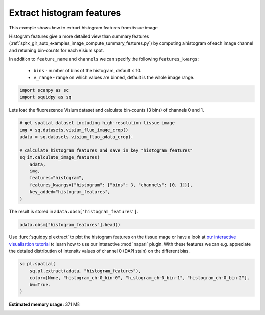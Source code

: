 
.. DO NOT EDIT.
.. THIS FILE WAS AUTOMATICALLY GENERATED BY SPHINX-GALLERY.
.. TO MAKE CHANGES, EDIT THE SOURCE PYTHON FILE:
.. "auto_examples/image/compute_histogram_features.py"
.. LINE NUMBERS ARE GIVEN BELOW.

.. only:: html

  .. container:: binder-badge

    .. image:: images/binder_badge_logo.svg
      :target: https://mybinder.org/v2/gh/theislab/squidpy_notebooks/master?filepath=docs/source/auto_examples/image/compute_histogram_features.ipynb
      :alt: Launch binder
      :width: 150 px

.. rst-class:: sphx-glr-example-title

.. _sphx_glr_auto_examples_image_compute_histogram_features.py:

Extract histogram features
--------------------------

This example shows how to extract histogram features from tissue image.

Histogram features give a more detailed view than summary features
(:ref:`sphx_glr_auto_examples_image_compute_summary_features.py`)
by computing a histogram of each image channel and returning bin-counts for each Visium spot.

In addition to ``feature_name`` and ``channels`` we can specify the following ``features_kwargs``:

    - ``bins`` - number of bins of the histogram, default is 10.
    - ``v_range`` - range on which values are binned, default is the whole image range.

.. seealso::

    See :ref:`sphx_glr_auto_examples_image_compute_features.py` for general usage of
    :func:`squidpy.im.calculate_image_features`.

.. GENERATED FROM PYTHON SOURCE LINES 22-26

.. code-block:: default


    import scanpy as sc
    import squidpy as sq








.. GENERATED FROM PYTHON SOURCE LINES 27-28

Lets load the fluorescence Visium dataset and calculate bin-counts (3 bins) of channels 0 and 1.

.. GENERATED FROM PYTHON SOURCE LINES 28-42

.. code-block:: default


    # get spatial dataset including high-resolution tissue image
    img = sq.datasets.visium_fluo_image_crop()
    adata = sq.datasets.visium_fluo_adata_crop()

    # calculate histogram features and save in key "histogram_features"
    sq.im.calculate_image_features(
        adata,
        img,
        features="histogram",
        features_kwargs={"histogram": {"bins": 3, "channels": [0, 1]}},
        key_added="histogram_features",
    )





.. rst-class:: sphx-glr-script-out

 Out:

 .. code-block:: none

      0%|          | 0/704 [00:00<?, ?/s]      0%|          | 1/704 [00:00<02:17,  5.12/s]      0%|          | 2/704 [00:00<01:49,  6.41/s]      0%|          | 3/704 [00:00<01:40,  6.98/s]      1%|          | 4/704 [00:00<01:35,  7.32/s]      1%|          | 5/704 [00:00<01:33,  7.49/s]      1%|          | 6/704 [00:00<01:31,  7.60/s]      1%|          | 7/704 [00:00<01:30,  7.67/s]      1%|1         | 8/704 [00:01<01:29,  7.78/s]      1%|1         | 9/704 [00:01<01:29,  7.74/s]      1%|1         | 10/704 [00:01<01:29,  7.79/s]      2%|1         | 11/704 [00:01<01:28,  7.82/s]      2%|1         | 12/704 [00:01<01:27,  7.91/s]      2%|1         | 13/704 [00:01<01:27,  7.86/s]      2%|1         | 14/704 [00:01<01:27,  7.85/s]      2%|2         | 15/704 [00:01<01:27,  7.87/s]      2%|2         | 16/704 [00:02<01:27,  7.86/s]      2%|2         | 17/704 [00:02<01:26,  7.92/s]      3%|2         | 18/704 [00:02<01:27,  7.84/s]      3%|2         | 19/704 [00:02<01:26,  7.89/s]      3%|2         | 20/704 [00:02<01:27,  7.83/s]      3%|2         | 21/704 [00:02<01:26,  7.85/s]      3%|3         | 22/704 [00:02<01:26,  7.92/s]      3%|3         | 23/704 [00:02<01:26,  7.85/s]      3%|3         | 24/704 [00:03<01:26,  7.88/s]      4%|3         | 25/704 [00:03<01:26,  7.88/s]      4%|3         | 26/704 [00:03<01:26,  7.87/s]      4%|3         | 27/704 [00:03<01:26,  7.86/s]      4%|3         | 28/704 [00:03<01:26,  7.86/s]      4%|4         | 29/704 [00:03<01:25,  7.92/s]      4%|4         | 30/704 [00:03<01:25,  7.84/s]      4%|4         | 31/704 [00:04<01:25,  7.84/s]      5%|4         | 32/704 [00:04<01:25,  7.85/s]      5%|4         | 33/704 [00:04<01:25,  7.86/s]      5%|4         | 34/704 [00:04<01:24,  7.89/s]      5%|4         | 35/704 [00:04<01:25,  7.86/s]      5%|5         | 36/704 [00:04<01:24,  7.86/s]      5%|5         | 37/704 [00:04<01:24,  7.87/s]      5%|5         | 38/704 [00:04<01:23,  7.95/s]      6%|5         | 39/704 [00:05<01:24,  7.87/s]      6%|5         | 40/704 [00:05<01:23,  7.93/s]      6%|5         | 41/704 [00:05<01:24,  7.84/s]      6%|5         | 42/704 [00:05<01:23,  7.91/s]      6%|6         | 43/704 [00:05<01:23,  7.88/s]      6%|6         | 44/704 [00:05<01:24,  7.81/s]      6%|6         | 45/704 [00:05<01:24,  7.83/s]      7%|6         | 46/704 [00:05<01:23,  7.84/s]      7%|6         | 47/704 [00:06<01:23,  7.89/s]      7%|6         | 48/704 [00:06<01:23,  7.90/s]      7%|6         | 49/704 [00:06<01:23,  7.83/s]      7%|7         | 50/704 [00:06<01:23,  7.83/s]      7%|7         | 51/704 [00:06<01:22,  7.90/s]      7%|7         | 52/704 [00:06<01:23,  7.83/s]      8%|7         | 53/704 [00:06<01:23,  7.84/s]      8%|7         | 54/704 [00:06<01:22,  7.85/s]      8%|7         | 55/704 [00:07<01:22,  7.85/s]      8%|7         | 56/704 [00:07<01:22,  7.90/s]      8%|8         | 57/704 [00:07<01:22,  7.87/s]      8%|8         | 58/704 [00:07<01:21,  7.89/s]      8%|8         | 59/704 [00:07<01:21,  7.93/s]      9%|8         | 60/704 [00:07<01:21,  7.87/s]      9%|8         | 61/704 [00:07<01:21,  7.91/s]      9%|8         | 62/704 [00:07<01:21,  7.86/s]      9%|8         | 63/704 [00:08<01:21,  7.87/s]      9%|9         | 64/704 [00:08<01:21,  7.87/s]      9%|9         | 65/704 [00:08<01:20,  7.94/s]      9%|9         | 66/704 [00:08<01:21,  7.87/s]     10%|9         | 67/704 [00:08<01:20,  7.87/s]     10%|9         | 68/704 [00:08<01:20,  7.87/s]     10%|9         | 69/704 [00:08<01:20,  7.90/s]     10%|9         | 70/704 [00:08<01:20,  7.92/s]     10%|#         | 71/704 [00:09<01:20,  7.88/s]     10%|#         | 72/704 [00:09<01:20,  7.87/s]     10%|#         | 73/704 [00:09<01:20,  7.89/s]     11%|#         | 74/704 [00:09<01:19,  7.89/s]     11%|#         | 75/704 [00:09<01:19,  7.92/s]     11%|#         | 76/704 [00:09<01:19,  7.87/s]     11%|#         | 77/704 [00:09<01:18,  7.94/s]     11%|#1        | 78/704 [00:09<01:19,  7.86/s]     11%|#1        | 79/704 [00:10<01:18,  7.93/s]     11%|#1        | 80/704 [00:10<01:19,  7.89/s]     12%|#1        | 81/704 [00:10<01:19,  7.88/s]     12%|#1        | 82/704 [00:10<01:18,  7.92/s]     12%|#1        | 83/704 [00:10<01:18,  7.87/s]     12%|#1        | 84/704 [00:10<01:18,  7.86/s]     12%|#2        | 85/704 [00:10<01:18,  7.86/s]     12%|#2        | 86/704 [00:10<01:18,  7.85/s]     12%|#2        | 87/704 [00:11<01:17,  7.92/s]     12%|#2        | 88/704 [00:11<01:18,  7.87/s]     13%|#2        | 89/704 [00:11<01:18,  7.88/s]     13%|#2        | 90/704 [00:11<01:19,  7.74/s]     13%|#2        | 91/704 [00:11<01:19,  7.75/s]     13%|#3        | 92/704 [00:11<01:19,  7.73/s]     13%|#3        | 93/704 [00:11<01:18,  7.78/s]     13%|#3        | 94/704 [00:12<01:18,  7.82/s]     13%|#3        | 95/704 [00:12<01:17,  7.84/s]     14%|#3        | 96/704 [00:12<01:16,  7.93/s]     14%|#3        | 97/704 [00:12<01:17,  7.87/s]     14%|#3        | 98/704 [00:12<01:16,  7.88/s]     14%|#4        | 99/704 [00:12<01:16,  7.89/s]     14%|#4        | 100/704 [00:12<01:16,  7.88/s]     14%|#4        | 101/704 [00:12<01:16,  7.89/s]     14%|#4        | 102/704 [00:13<01:16,  7.86/s]     15%|#4        | 103/704 [00:13<01:16,  7.86/s]     15%|#4        | 104/704 [00:13<01:16,  7.85/s]     15%|#4        | 105/704 [00:13<01:15,  7.93/s]     15%|#5        | 106/704 [00:13<01:15,  7.87/s]     15%|#5        | 107/704 [00:13<01:15,  7.89/s]     15%|#5        | 108/704 [00:13<01:15,  7.90/s]     15%|#5        | 109/704 [00:13<01:15,  7.88/s]     16%|#5        | 110/704 [00:14<01:14,  7.92/s]     16%|#5        | 111/704 [00:14<01:15,  7.84/s]     16%|#5        | 112/704 [00:14<01:15,  7.85/s]     16%|#6        | 113/704 [00:14<01:15,  7.85/s]     16%|#6        | 114/704 [00:14<01:15,  7.86/s]     16%|#6        | 115/704 [00:14<01:14,  7.88/s]     16%|#6        | 116/704 [00:14<01:14,  7.86/s]     17%|#6        | 117/704 [00:14<01:14,  7.85/s]     17%|#6        | 118/704 [00:15<01:14,  7.85/s]     17%|#6        | 119/704 [00:15<01:14,  7.87/s]     17%|#7        | 120/704 [00:15<01:14,  7.86/s]     17%|#7        | 121/704 [00:15<01:13,  7.92/s]     17%|#7        | 122/704 [00:15<01:14,  7.82/s]     17%|#7        | 123/704 [00:15<01:14,  7.83/s]     18%|#7        | 124/704 [00:15<01:13,  7.84/s]     18%|#7        | 125/704 [00:15<01:13,  7.85/s]     18%|#7        | 126/704 [00:16<01:13,  7.85/s]     18%|#8        | 127/704 [00:16<01:12,  7.91/s]     18%|#8        | 128/704 [00:16<01:13,  7.83/s]     18%|#8        | 129/704 [00:16<01:13,  7.85/s]     18%|#8        | 130/704 [00:16<01:12,  7.87/s]     19%|#8        | 131/704 [00:16<01:12,  7.85/s]     19%|#8        | 132/704 [00:16<01:12,  7.85/s]     19%|#8        | 133/704 [00:16<01:12,  7.85/s]     19%|#9        | 134/704 [00:17<01:12,  7.84/s]     19%|#9        | 135/704 [00:17<01:12,  7.83/s]     19%|#9        | 136/704 [00:17<01:12,  7.84/s]     19%|#9        | 137/704 [00:17<01:11,  7.91/s]     20%|#9        | 138/704 [00:17<01:11,  7.86/s]     20%|#9        | 139/704 [00:17<01:11,  7.86/s]     20%|#9        | 140/704 [00:17<01:11,  7.85/s]     20%|##        | 141/704 [00:17<01:11,  7.85/s]     20%|##        | 142/704 [00:18<01:11,  7.86/s]     20%|##        | 143/704 [00:18<01:11,  7.87/s]     20%|##        | 144/704 [00:18<01:11,  7.87/s]     21%|##        | 145/704 [00:18<01:10,  7.89/s]     21%|##        | 146/704 [00:18<01:10,  7.86/s]     21%|##        | 147/704 [00:18<01:10,  7.88/s]     21%|##1       | 148/704 [00:18<01:10,  7.87/s]     21%|##1       | 149/704 [00:19<01:10,  7.88/s]     21%|##1       | 150/704 [00:19<01:10,  7.89/s]     21%|##1       | 151/704 [00:19<01:09,  7.93/s]     22%|##1       | 152/704 [00:19<01:10,  7.87/s]     22%|##1       | 153/704 [00:19<01:09,  7.92/s]     22%|##1       | 154/704 [00:19<01:09,  7.90/s]     22%|##2       | 155/704 [00:19<01:09,  7.84/s]     22%|##2       | 156/704 [00:19<01:09,  7.87/s]     22%|##2       | 157/704 [00:20<01:08,  7.94/s]     22%|##2       | 158/704 [00:20<01:09,  7.87/s]     23%|##2       | 159/704 [00:20<01:09,  7.86/s]     23%|##2       | 160/704 [00:20<01:09,  7.87/s]     23%|##2       | 161/704 [00:20<01:08,  7.92/s]     23%|##3       | 162/704 [00:20<01:09,  7.84/s]     23%|##3       | 163/704 [00:20<01:08,  7.85/s]     23%|##3       | 164/704 [00:20<01:08,  7.90/s]     23%|##3       | 165/704 [00:21<01:08,  7.83/s]     24%|##3       | 166/704 [00:21<01:08,  7.83/s]     24%|##3       | 167/704 [00:21<01:08,  7.84/s]     24%|##3       | 168/704 [00:21<01:07,  7.90/s]     24%|##4       | 169/704 [00:21<01:08,  7.84/s]     24%|##4       | 170/704 [00:21<01:07,  7.87/s]     24%|##4       | 171/704 [00:21<01:07,  7.91/s]     24%|##4       | 172/704 [00:21<01:07,  7.84/s]     25%|##4       | 173/704 [00:22<01:07,  7.84/s]     25%|##4       | 174/704 [00:22<01:07,  7.85/s]     25%|##4       | 175/704 [00:22<01:07,  7.86/s]     25%|##5       | 176/704 [00:22<01:07,  7.84/s]     25%|##5       | 177/704 [00:22<01:07,  7.85/s]     25%|##5       | 178/704 [00:22<01:06,  7.93/s]     25%|##5       | 179/704 [00:22<01:06,  7.93/s]     26%|##5       | 180/704 [00:22<01:06,  7.86/s]     26%|##5       | 181/704 [00:23<01:06,  7.88/s]     26%|##5       | 182/704 [00:23<01:06,  7.89/s]     26%|##5       | 183/704 [00:23<01:05,  7.90/s]     26%|##6       | 184/704 [00:23<01:05,  7.90/s]     26%|##6       | 185/704 [00:23<01:05,  7.88/s]     26%|##6       | 186/704 [00:23<01:05,  7.93/s]     27%|##6       | 187/704 [00:23<01:05,  7.85/s]     27%|##6       | 188/704 [00:23<01:05,  7.86/s]     27%|##6       | 189/704 [00:24<01:05,  7.86/s]     27%|##6       | 190/704 [00:24<01:05,  7.87/s]     27%|##7       | 191/704 [00:24<01:05,  7.87/s]     27%|##7       | 192/704 [00:24<01:05,  7.86/s]     27%|##7       | 193/704 [00:24<01:04,  7.94/s]     28%|##7       | 194/704 [00:24<01:04,  7.91/s]     28%|##7       | 195/704 [00:24<01:04,  7.83/s]     28%|##7       | 196/704 [00:24<01:04,  7.89/s]     28%|##7       | 197/704 [00:25<01:04,  7.84/s]     28%|##8       | 198/704 [00:25<01:04,  7.87/s]     28%|##8       | 199/704 [00:25<01:04,  7.85/s]     28%|##8       | 200/704 [00:25<01:04,  7.84/s]     29%|##8       | 201/704 [00:25<01:04,  7.85/s]     29%|##8       | 202/704 [00:25<01:03,  7.86/s]     29%|##8       | 203/704 [00:25<01:03,  7.87/s]     29%|##8       | 204/704 [00:25<01:03,  7.88/s]     29%|##9       | 205/704 [00:26<01:03,  7.89/s]     29%|##9       | 206/704 [00:26<01:03,  7.90/s]     29%|##9       | 207/704 [00:26<01:02,  7.92/s]     30%|##9       | 208/704 [00:26<01:02,  7.94/s]     30%|##9       | 209/704 [00:26<01:03,  7.85/s]     30%|##9       | 210/704 [00:26<01:02,  7.87/s]     30%|##9       | 211/704 [00:26<01:02,  7.92/s]     30%|###       | 212/704 [00:27<01:02,  7.82/s]     30%|###       | 213/704 [00:27<01:02,  7.84/s]     30%|###       | 214/704 [00:27<01:02,  7.85/s]     31%|###       | 215/704 [00:27<01:02,  7.84/s]     31%|###       | 216/704 [00:27<01:02,  7.86/s]     31%|###       | 217/704 [00:27<01:01,  7.92/s]     31%|###       | 218/704 [00:27<01:01,  7.85/s]     31%|###1      | 219/704 [00:27<01:01,  7.88/s]     31%|###1      | 220/704 [00:28<01:01,  7.89/s]     31%|###1      | 221/704 [00:28<01:01,  7.89/s]     32%|###1      | 222/704 [00:28<01:01,  7.90/s]     32%|###1      | 223/704 [00:28<01:00,  7.97/s]     32%|###1      | 224/704 [00:28<01:00,  7.89/s]     32%|###1      | 225/704 [00:28<01:00,  7.86/s]     32%|###2      | 226/704 [00:28<01:00,  7.87/s]     32%|###2      | 227/704 [00:28<01:00,  7.92/s]     32%|###2      | 228/704 [00:29<01:00,  7.84/s]     33%|###2      | 229/704 [00:29<01:00,  7.84/s]     33%|###2      | 230/704 [00:29<01:00,  7.84/s]     33%|###2      | 231/704 [00:29<00:59,  7.91/s]     33%|###2      | 232/704 [00:29<01:00,  7.83/s]     33%|###3      | 233/704 [00:29<01:00,  7.84/s]     33%|###3      | 234/704 [00:29<00:59,  7.86/s]     33%|###3      | 235/704 [00:29<00:59,  7.94/s]     34%|###3      | 236/704 [00:30<00:59,  7.87/s]     34%|###3      | 237/704 [00:30<00:59,  7.88/s]     34%|###3      | 238/704 [00:30<00:58,  7.90/s]     34%|###3      | 239/704 [00:30<00:59,  7.87/s]     34%|###4      | 240/704 [00:30<00:58,  7.87/s]     34%|###4      | 241/704 [00:30<00:58,  7.87/s]     34%|###4      | 242/704 [00:30<00:58,  7.87/s]     35%|###4      | 243/704 [00:30<00:58,  7.89/s]     35%|###4      | 244/704 [00:31<00:57,  7.94/s]     35%|###4      | 245/704 [00:31<00:58,  7.88/s]     35%|###4      | 246/704 [00:31<00:58,  7.86/s]     35%|###5      | 247/704 [00:31<00:57,  7.88/s]     35%|###5      | 248/704 [00:31<00:57,  7.87/s]     35%|###5      | 249/704 [00:31<00:57,  7.92/s]     36%|###5      | 250/704 [00:31<00:57,  7.83/s]     36%|###5      | 251/704 [00:31<00:57,  7.86/s]     36%|###5      | 252/704 [00:32<00:57,  7.88/s]     36%|###5      | 253/704 [00:32<00:57,  7.89/s]     36%|###6      | 254/704 [00:32<00:56,  7.90/s]     36%|###6      | 255/704 [00:32<00:56,  7.89/s]     36%|###6      | 256/704 [00:32<00:56,  7.88/s]     37%|###6      | 257/704 [00:32<00:56,  7.94/s]     37%|###6      | 258/704 [00:32<00:56,  7.87/s]     37%|###6      | 259/704 [00:32<00:56,  7.89/s]     37%|###6      | 260/704 [00:33<00:56,  7.90/s]     37%|###7      | 261/704 [00:33<00:56,  7.88/s]     37%|###7      | 262/704 [00:33<00:56,  7.89/s]     37%|###7      | 263/704 [00:33<00:55,  7.89/s]     38%|###7      | 264/704 [00:33<00:55,  7.95/s]     38%|###7      | 265/704 [00:33<00:55,  7.86/s]     38%|###7      | 266/704 [00:33<00:55,  7.87/s]     38%|###7      | 267/704 [00:33<00:55,  7.88/s]     38%|###8      | 268/704 [00:34<00:54,  7.95/s]     38%|###8      | 269/704 [00:34<00:55,  7.91/s]     38%|###8      | 270/704 [00:34<00:55,  7.82/s]     38%|###8      | 271/704 [00:34<00:55,  7.84/s]     39%|###8      | 272/704 [00:34<00:55,  7.84/s]     39%|###8      | 273/704 [00:34<00:54,  7.85/s]     39%|###8      | 274/704 [00:34<00:54,  7.85/s]     39%|###9      | 275/704 [00:35<00:54,  7.87/s]     39%|###9      | 276/704 [00:35<00:54,  7.86/s]     39%|###9      | 277/704 [00:35<00:54,  7.86/s]     39%|###9      | 278/704 [00:35<00:54,  7.86/s]     40%|###9      | 279/704 [00:35<00:53,  7.93/s]     40%|###9      | 280/704 [00:35<00:53,  7.86/s]     40%|###9      | 281/704 [00:35<00:53,  7.87/s]     40%|####      | 282/704 [00:35<00:53,  7.89/s]     40%|####      | 283/704 [00:36<00:53,  7.87/s]     40%|####      | 284/704 [00:36<00:53,  7.88/s]     40%|####      | 285/704 [00:36<00:53,  7.86/s]     41%|####      | 286/704 [00:36<00:53,  7.88/s]     41%|####      | 287/704 [00:36<00:52,  7.89/s]     41%|####      | 288/704 [00:36<00:52,  7.96/s]     41%|####1     | 289/704 [00:36<00:52,  7.85/s]     41%|####1     | 290/704 [00:36<00:52,  7.88/s]     41%|####1     | 291/704 [00:37<00:52,  7.87/s]     41%|####1     | 292/704 [00:37<00:52,  7.86/s]     42%|####1     | 293/704 [00:37<00:52,  7.88/s]     42%|####1     | 294/704 [00:37<00:51,  7.89/s]     42%|####1     | 295/704 [00:37<00:51,  7.91/s]     42%|####2     | 296/704 [00:37<00:51,  7.88/s]     42%|####2     | 297/704 [00:37<00:51,  7.88/s]     42%|####2     | 298/704 [00:37<00:51,  7.96/s]     42%|####2     | 299/704 [00:38<00:51,  7.88/s]     43%|####2     | 300/704 [00:38<00:51,  7.89/s]     43%|####2     | 301/704 [00:38<00:50,  7.91/s]     43%|####2     | 302/704 [00:38<00:50,  7.89/s]     43%|####3     | 303/704 [00:38<00:50,  7.87/s]     43%|####3     | 304/704 [00:38<00:50,  7.86/s]     43%|####3     | 305/704 [00:38<00:50,  7.86/s]     43%|####3     | 306/704 [00:38<00:50,  7.87/s]     44%|####3     | 307/704 [00:39<00:50,  7.87/s]     44%|####3     | 308/704 [00:39<00:50,  7.87/s]     44%|####3     | 309/704 [00:39<00:50,  7.86/s]     44%|####4     | 310/704 [00:39<00:50,  7.87/s]     44%|####4     | 311/704 [00:39<00:49,  7.89/s]     44%|####4     | 312/704 [00:39<00:49,  7.88/s]     44%|####4     | 313/704 [00:39<00:49,  7.88/s]     45%|####4     | 314/704 [00:39<00:49,  7.95/s]     45%|####4     | 315/704 [00:40<00:49,  7.88/s]     45%|####4     | 316/704 [00:40<00:49,  7.89/s]     45%|####5     | 317/704 [00:40<00:48,  7.96/s]     45%|####5     | 318/704 [00:40<00:48,  7.89/s]     45%|####5     | 319/704 [00:40<00:48,  7.90/s]     45%|####5     | 320/704 [00:40<00:48,  7.92/s]     46%|####5     | 321/704 [00:40<00:48,  7.92/s]     46%|####5     | 322/704 [00:40<00:47,  7.97/s]     46%|####5     | 323/704 [00:41<00:48,  7.90/s]     46%|####6     | 324/704 [00:41<00:48,  7.91/s]     46%|####6     | 325/704 [00:41<00:47,  7.91/s]     46%|####6     | 326/704 [00:41<00:47,  7.92/s]     46%|####6     | 327/704 [00:41<00:47,  7.88/s]     47%|####6     | 328/704 [00:41<00:47,  7.91/s]     47%|####6     | 329/704 [00:41<00:47,  7.89/s]     47%|####6     | 330/704 [00:41<00:47,  7.90/s]     47%|####7     | 331/704 [00:42<00:46,  7.95/s]     47%|####7     | 332/704 [00:42<00:47,  7.86/s]     47%|####7     | 333/704 [00:42<00:46,  7.92/s]     47%|####7     | 334/704 [00:42<00:47,  7.86/s]     48%|####7     | 335/704 [00:42<00:46,  7.93/s]     48%|####7     | 336/704 [00:42<00:46,  7.85/s]     48%|####7     | 337/704 [00:42<00:46,  7.87/s]     48%|####8     | 338/704 [00:42<00:46,  7.87/s]     48%|####8     | 339/704 [00:43<00:46,  7.92/s]     48%|####8     | 340/704 [00:43<00:46,  7.84/s]     48%|####8     | 341/704 [00:43<00:45,  7.90/s]     49%|####8     | 342/704 [00:43<00:46,  7.82/s]     49%|####8     | 343/704 [00:43<00:46,  7.84/s]     49%|####8     | 344/704 [00:43<00:45,  7.84/s]     49%|####9     | 345/704 [00:43<00:45,  7.91/s]     49%|####9     | 346/704 [00:44<00:45,  7.84/s]     49%|####9     | 347/704 [00:44<00:45,  7.86/s]     49%|####9     | 348/704 [00:44<00:45,  7.90/s]     50%|####9     | 349/704 [00:44<00:44,  7.91/s]     50%|####9     | 350/704 [00:44<00:45,  7.83/s]     50%|####9     | 351/704 [00:44<00:44,  7.85/s]     50%|#####     | 352/704 [00:44<00:44,  7.90/s]     50%|#####     | 353/704 [00:44<00:44,  7.84/s]     50%|#####     | 354/704 [00:45<00:44,  7.85/s]     50%|#####     | 355/704 [00:45<00:44,  7.90/s]     51%|#####     | 356/704 [00:45<00:44,  7.83/s]     51%|#####     | 357/704 [00:45<00:44,  7.83/s]     51%|#####     | 358/704 [00:45<00:44,  7.84/s]     51%|#####     | 359/704 [00:45<00:43,  7.86/s]     51%|#####1    | 360/704 [00:45<00:43,  7.88/s]     51%|#####1    | 361/704 [00:45<00:43,  7.93/s]     51%|#####1    | 362/704 [00:46<00:43,  7.90/s]     52%|#####1    | 363/704 [00:46<00:43,  7.82/s]     52%|#####1    | 364/704 [00:46<00:43,  7.82/s]     52%|#####1    | 365/704 [00:46<00:43,  7.83/s]     52%|#####1    | 366/704 [00:46<00:43,  7.84/s]     52%|#####2    | 367/704 [00:46<00:42,  7.85/s]     52%|#####2    | 368/704 [00:46<00:42,  7.85/s]     52%|#####2    | 369/704 [00:46<00:42,  7.91/s]     53%|#####2    | 370/704 [00:47<00:42,  7.85/s]     53%|#####2    | 371/704 [00:47<00:42,  7.87/s]     53%|#####2    | 372/704 [00:47<00:42,  7.88/s]     53%|#####2    | 373/704 [00:47<00:41,  7.88/s]     53%|#####3    | 374/704 [00:47<00:41,  7.92/s]     53%|#####3    | 375/704 [00:47<00:41,  7.86/s]     53%|#####3    | 376/704 [00:47<00:41,  7.86/s]     54%|#####3    | 377/704 [00:47<00:41,  7.87/s]     54%|#####3    | 378/704 [00:48<00:41,  7.91/s]     54%|#####3    | 379/704 [00:48<00:41,  7.86/s]     54%|#####3    | 380/704 [00:48<00:41,  7.87/s]     54%|#####4    | 381/704 [00:48<00:40,  7.89/s]     54%|#####4    | 382/704 [00:48<00:40,  7.90/s]     54%|#####4    | 383/704 [00:48<00:40,  7.97/s]     55%|#####4    | 384/704 [00:48<00:40,  7.89/s]     55%|#####4    | 385/704 [00:48<00:40,  7.91/s]     55%|#####4    | 386/704 [00:49<00:39,  7.98/s]     55%|#####4    | 387/704 [00:49<00:39,  7.93/s]     55%|#####5    | 388/704 [00:49<00:40,  7.85/s]     55%|#####5    | 389/704 [00:49<00:39,  7.91/s]     55%|#####5    | 390/704 [00:49<00:40,  7.83/s]     56%|#####5    | 391/704 [00:49<00:39,  7.84/s]     56%|#####5    | 392/704 [00:49<00:39,  7.92/s]     56%|#####5    | 393/704 [00:49<00:39,  7.86/s]     56%|#####5    | 394/704 [00:50<00:39,  7.94/s]     56%|#####6    | 395/704 [00:50<00:38,  7.94/s]     56%|#####6    | 396/704 [00:50<00:39,  7.87/s]     56%|#####6    | 397/704 [00:50<00:38,  7.92/s]     57%|#####6    | 398/704 [00:50<00:38,  7.86/s]     57%|#####6    | 399/704 [00:50<00:38,  7.86/s]     57%|#####6    | 400/704 [00:50<00:38,  7.91/s]     57%|#####6    | 401/704 [00:50<00:38,  7.84/s]     57%|#####7    | 402/704 [00:51<00:38,  7.92/s]     57%|#####7    | 403/704 [00:51<00:38,  7.85/s]     57%|#####7    | 404/704 [00:51<00:38,  7.85/s]     58%|#####7    | 405/704 [00:51<00:37,  7.87/s]     58%|#####7    | 406/704 [00:51<00:37,  7.88/s]     58%|#####7    | 407/704 [00:51<00:37,  7.92/s]     58%|#####7    | 408/704 [00:51<00:37,  7.85/s]     58%|#####8    | 409/704 [00:52<00:37,  7.92/s]     58%|#####8    | 410/704 [00:52<00:37,  7.84/s]     58%|#####8    | 411/704 [00:52<00:37,  7.90/s]     59%|#####8    | 412/704 [00:52<00:37,  7.83/s]     59%|#####8    | 413/704 [00:52<00:37,  7.85/s]     59%|#####8    | 414/704 [00:52<00:36,  7.88/s]     59%|#####8    | 415/704 [00:52<00:36,  7.89/s]     59%|#####9    | 416/704 [00:52<00:36,  7.90/s]     59%|#####9    | 417/704 [00:53<00:36,  7.89/s]     59%|#####9    | 418/704 [00:53<00:36,  7.89/s]     60%|#####9    | 419/704 [00:53<00:35,  7.92/s]     60%|#####9    | 420/704 [00:53<00:36,  7.87/s]     60%|#####9    | 421/704 [00:53<00:35,  7.87/s]     60%|#####9    | 422/704 [00:53<00:35,  7.93/s]     60%|######    | 423/704 [00:53<00:35,  7.93/s]     60%|######    | 424/704 [00:53<00:35,  7.87/s]     60%|######    | 425/704 [00:54<00:35,  7.89/s]     61%|######    | 426/704 [00:54<00:35,  7.92/s]     61%|######    | 427/704 [00:54<00:35,  7.87/s]     61%|######    | 428/704 [00:54<00:35,  7.86/s]     61%|######    | 429/704 [00:54<00:34,  7.92/s]     61%|######1   | 430/704 [00:54<00:34,  7.84/s]     61%|######1   | 431/704 [00:54<00:34,  7.90/s]     61%|######1   | 432/704 [00:54<00:34,  7.87/s]     62%|######1   | 433/704 [00:55<00:34,  7.84/s]     62%|######1   | 434/704 [00:55<00:34,  7.84/s]     62%|######1   | 435/704 [00:55<00:34,  7.86/s]     62%|######1   | 436/704 [00:55<00:34,  7.87/s]     62%|######2   | 437/704 [00:55<00:33,  7.89/s]     62%|######2   | 438/704 [00:55<00:33,  7.87/s]     62%|######2   | 439/704 [00:55<00:33,  7.87/s]     62%|######2   | 440/704 [00:55<00:33,  7.93/s]     63%|######2   | 441/704 [00:56<00:33,  7.86/s]     63%|######2   | 442/704 [00:56<00:33,  7.92/s]     63%|######2   | 443/704 [00:56<00:33,  7.85/s]     63%|######3   | 444/704 [00:56<00:33,  7.86/s]     63%|######3   | 445/704 [00:56<00:32,  7.89/s]     63%|######3   | 446/704 [00:56<00:32,  7.85/s]     63%|######3   | 447/704 [00:56<00:32,  7.87/s]     64%|######3   | 448/704 [00:56<00:32,  7.86/s]     64%|######3   | 449/704 [00:57<00:32,  7.88/s]     64%|######3   | 450/704 [00:57<00:32,  7.89/s]     64%|######4   | 451/704 [00:57<00:32,  7.90/s]     64%|######4   | 452/704 [00:57<00:31,  7.90/s]     64%|######4   | 453/704 [00:57<00:31,  7.97/s]     64%|######4   | 454/704 [00:57<00:31,  7.88/s]     65%|######4   | 455/704 [00:57<00:31,  7.95/s]     65%|######4   | 456/704 [00:57<00:31,  7.88/s]     65%|######4   | 457/704 [00:58<00:31,  7.90/s]     65%|######5   | 458/704 [00:58<00:31,  7.91/s]     65%|######5   | 459/704 [00:58<00:31,  7.88/s]     65%|######5   | 460/704 [00:58<00:31,  7.84/s]     65%|######5   | 461/704 [00:58<00:30,  7.90/s]     66%|######5   | 462/704 [00:58<00:30,  7.91/s]     66%|######5   | 463/704 [00:58<00:30,  7.85/s]     66%|######5   | 464/704 [00:58<00:30,  7.87/s]     66%|######6   | 465/704 [00:59<00:30,  7.91/s]     66%|######6   | 466/704 [00:59<00:30,  7.84/s]     66%|######6   | 467/704 [00:59<00:30,  7.84/s]     66%|######6   | 468/704 [00:59<00:30,  7.85/s]     67%|######6   | 469/704 [00:59<00:29,  7.85/s]     67%|######6   | 470/704 [00:59<00:29,  7.88/s]     67%|######6   | 471/704 [00:59<00:29,  7.92/s]     67%|######7   | 472/704 [00:59<00:29,  7.84/s]     67%|######7   | 473/704 [01:00<00:29,  7.85/s]     67%|######7   | 474/704 [01:00<00:29,  7.85/s]     67%|######7   | 475/704 [01:00<00:29,  7.86/s]     68%|######7   | 476/704 [01:00<00:29,  7.85/s]     68%|######7   | 477/704 [01:00<00:28,  7.87/s]     68%|######7   | 478/704 [01:00<00:28,  7.86/s]     68%|######8   | 479/704 [01:00<00:28,  7.87/s]     68%|######8   | 480/704 [01:01<00:28,  7.88/s]     68%|######8   | 481/704 [01:01<00:28,  7.92/s]     68%|######8   | 482/704 [01:01<00:28,  7.87/s]     69%|######8   | 483/704 [01:01<00:28,  7.88/s]     69%|######8   | 484/704 [01:01<00:27,  7.95/s]     69%|######8   | 485/704 [01:01<00:27,  7.87/s]     69%|######9   | 486/704 [01:01<00:27,  7.86/s]     69%|######9   | 487/704 [01:01<00:27,  7.92/s]     69%|######9   | 488/704 [01:02<00:27,  7.90/s]     69%|######9   | 489/704 [01:02<00:27,  7.85/s]     70%|######9   | 490/704 [01:02<00:27,  7.87/s]     70%|######9   | 491/704 [01:02<00:27,  7.89/s]     70%|######9   | 492/704 [01:02<00:26,  7.90/s]     70%|#######   | 493/704 [01:02<00:26,  7.97/s]     70%|#######   | 494/704 [01:02<00:26,  7.90/s]     70%|#######   | 495/704 [01:02<00:26,  7.86/s]     70%|#######   | 496/704 [01:03<00:26,  7.88/s]     71%|#######   | 497/704 [01:03<00:26,  7.89/s]     71%|#######   | 498/704 [01:03<00:25,  7.95/s]     71%|#######   | 499/704 [01:03<00:25,  7.92/s]     71%|#######1  | 500/704 [01:03<00:25,  7.85/s]     71%|#######1  | 501/704 [01:03<00:25,  7.86/s]     71%|#######1  | 502/704 [01:03<00:25,  7.86/s]     71%|#######1  | 503/704 [01:03<00:25,  7.88/s]     72%|#######1  | 504/704 [01:04<00:25,  7.86/s]     72%|#######1  | 505/704 [01:04<00:25,  7.93/s]     72%|#######1  | 506/704 [01:04<00:25,  7.88/s]     72%|#######2  | 507/704 [01:04<00:24,  7.89/s]     72%|#######2  | 508/704 [01:04<00:24,  7.89/s]     72%|#######2  | 509/704 [01:04<00:24,  7.90/s]     72%|#######2  | 510/704 [01:04<00:24,  7.93/s]     73%|#######2  | 511/704 [01:04<00:24,  7.93/s]     73%|#######2  | 512/704 [01:05<00:24,  7.84/s]     73%|#######2  | 513/704 [01:05<00:24,  7.90/s]     73%|#######3  | 514/704 [01:05<00:24,  7.89/s]     73%|#######3  | 515/704 [01:05<00:24,  7.83/s]     73%|#######3  | 516/704 [01:05<00:24,  7.83/s]     73%|#######3  | 517/704 [01:05<00:23,  7.89/s]     74%|#######3  | 518/704 [01:05<00:23,  7.82/s]     74%|#######3  | 519/704 [01:05<00:23,  7.84/s]     74%|#######3  | 520/704 [01:06<00:23,  7.91/s]     74%|#######4  | 521/704 [01:06<00:23,  7.84/s]     74%|#######4  | 522/704 [01:06<00:23,  7.85/s]     74%|#######4  | 523/704 [01:06<00:22,  7.88/s]     74%|#######4  | 524/704 [01:06<00:22,  7.85/s]     75%|#######4  | 525/704 [01:06<00:22,  7.92/s]     75%|#######4  | 526/704 [01:06<00:22,  7.87/s]     75%|#######4  | 527/704 [01:06<00:22,  7.95/s]     75%|#######5  | 528/704 [01:07<00:22,  7.88/s]     75%|#######5  | 529/704 [01:07<00:22,  7.90/s]     75%|#######5  | 530/704 [01:07<00:22,  7.91/s]     75%|#######5  | 531/704 [01:07<00:21,  7.89/s]     76%|#######5  | 532/704 [01:07<00:21,  7.88/s]     76%|#######5  | 533/704 [01:07<00:21,  7.87/s]     76%|#######5  | 534/704 [01:07<00:21,  7.88/s]     76%|#######5  | 535/704 [01:07<00:21,  7.89/s]     76%|#######6  | 536/704 [01:08<00:21,  7.92/s]     76%|#######6  | 537/704 [01:08<00:21,  7.83/s]     76%|#######6  | 538/704 [01:08<00:21,  7.86/s]     77%|#######6  | 539/704 [01:08<00:20,  7.90/s]     77%|#######6  | 540/704 [01:08<00:20,  7.83/s]     77%|#######6  | 541/704 [01:08<00:20,  7.86/s]     77%|#######6  | 542/704 [01:08<00:20,  7.94/s]     77%|#######7  | 543/704 [01:09<00:20,  7.86/s]     77%|#######7  | 544/704 [01:09<00:20,  7.88/s]     77%|#######7  | 545/704 [01:09<00:19,  7.96/s]     78%|#######7  | 546/704 [01:09<00:20,  7.89/s]     78%|#######7  | 547/704 [01:09<00:19,  7.90/s]     78%|#######7  | 548/704 [01:09<00:19,  7.91/s]     78%|#######7  | 549/704 [01:09<00:19,  7.90/s]     78%|#######8  | 550/704 [01:09<00:19,  7.87/s]     78%|#######8  | 551/704 [01:10<00:19,  7.93/s]     78%|#######8  | 552/704 [01:10<00:19,  7.85/s]     79%|#######8  | 553/704 [01:10<00:19,  7.77/s]     79%|#######8  | 554/704 [01:10<00:18,  7.96/s]     79%|#######8  | 555/704 [01:10<00:18,  7.95/s]     79%|#######8  | 556/704 [01:10<00:18,  7.87/s]     79%|#######9  | 557/704 [01:10<00:18,  7.87/s]     79%|#######9  | 558/704 [01:10<00:18,  7.87/s]     79%|#######9  | 559/704 [01:11<00:18,  7.87/s]     80%|#######9  | 560/704 [01:11<00:18,  7.94/s]     80%|#######9  | 561/704 [01:11<00:18,  7.91/s]     80%|#######9  | 562/704 [01:11<00:18,  7.85/s]     80%|#######9  | 563/704 [01:11<00:18,  7.80/s]     80%|########  | 564/704 [01:11<00:17,  7.82/s]     80%|########  | 565/704 [01:11<00:17,  7.90/s]     80%|########  | 566/704 [01:11<00:17,  7.83/s]     81%|########  | 567/704 [01:12<00:17,  7.84/s]     81%|########  | 568/704 [01:12<00:17,  7.86/s]     81%|########  | 569/704 [01:12<00:17,  7.93/s]     81%|########  | 570/704 [01:12<00:17,  7.85/s]     81%|########1 | 571/704 [01:12<00:16,  7.86/s]     81%|########1 | 572/704 [01:12<00:16,  7.88/s]     81%|########1 | 573/704 [01:12<00:16,  7.89/s]     82%|########1 | 574/704 [01:12<00:16,  7.87/s]     82%|########1 | 575/704 [01:13<00:16,  7.90/s]     82%|########1 | 576/704 [01:13<00:16,  7.88/s]     82%|########1 | 577/704 [01:13<00:16,  7.86/s]     82%|########2 | 578/704 [01:13<00:15,  7.92/s]     82%|########2 | 579/704 [01:13<00:15,  7.98/s]     82%|########2 | 580/704 [01:13<00:15,  7.89/s]     83%|########2 | 581/704 [01:13<00:15,  7.94/s]     83%|########2 | 582/704 [01:13<00:15,  7.87/s]     83%|########2 | 583/704 [01:14<00:15,  7.86/s]     83%|########2 | 584/704 [01:14<00:15,  7.86/s]     83%|########3 | 585/704 [01:14<00:15,  7.91/s]     83%|########3 | 586/704 [01:14<00:15,  7.83/s]     83%|########3 | 587/704 [01:14<00:14,  7.84/s]     84%|########3 | 588/704 [01:14<00:14,  7.87/s]     84%|########3 | 589/704 [01:14<00:14,  7.85/s]     84%|########3 | 590/704 [01:14<00:14,  7.90/s]     84%|########3 | 591/704 [01:15<00:14,  7.84/s]     84%|########4 | 592/704 [01:15<00:14,  7.89/s]     84%|########4 | 593/704 [01:15<00:14,  7.84/s]     84%|########4 | 594/704 [01:15<00:14,  7.83/s]     85%|########4 | 595/704 [01:15<00:13,  7.90/s]     85%|########4 | 596/704 [01:15<00:13,  7.90/s]     85%|########4 | 597/704 [01:15<00:13,  7.89/s]     85%|########4 | 598/704 [01:15<00:13,  7.82/s]     85%|########5 | 599/704 [01:16<00:13,  7.84/s]     85%|########5 | 600/704 [01:16<00:13,  7.86/s]     85%|########5 | 601/704 [01:16<00:13,  7.89/s]     86%|########5 | 602/704 [01:16<00:13,  7.85/s]     86%|########5 | 603/704 [01:16<00:12,  7.93/s]     86%|########5 | 604/704 [01:16<00:12,  7.84/s]     86%|########5 | 605/704 [01:16<00:12,  7.84/s]     86%|########6 | 606/704 [01:17<00:12,  7.91/s]     86%|########6 | 607/704 [01:17<00:12,  7.84/s]     86%|########6 | 608/704 [01:17<00:12,  7.85/s]     87%|########6 | 609/704 [01:17<00:12,  7.87/s]     87%|########6 | 610/704 [01:17<00:11,  7.92/s]     87%|########6 | 611/704 [01:17<00:11,  7.91/s]     87%|########6 | 612/704 [01:17<00:11,  7.90/s]     87%|########7 | 613/704 [01:17<00:11,  7.83/s]     87%|########7 | 614/704 [01:18<00:11,  7.89/s]     87%|########7 | 615/704 [01:18<00:11,  7.82/s]     88%|########7 | 616/704 [01:18<00:11,  7.83/s]     88%|########7 | 617/704 [01:18<00:11,  7.85/s]     88%|########7 | 618/704 [01:18<00:10,  7.90/s]     88%|########7 | 619/704 [01:18<00:10,  7.83/s]     88%|########8 | 620/704 [01:18<00:10,  7.91/s]     88%|########8 | 621/704 [01:18<00:10,  7.89/s]     88%|########8 | 622/704 [01:19<00:10,  7.90/s]     88%|########8 | 623/704 [01:19<00:10,  7.84/s]     89%|########8 | 624/704 [01:19<00:10,  7.87/s]     89%|########8 | 625/704 [01:19<00:10,  7.86/s]     89%|########8 | 626/704 [01:19<00:09,  7.88/s]     89%|########9 | 627/704 [01:19<00:09,  7.89/s]     89%|########9 | 628/704 [01:19<00:09,  7.91/s]     89%|########9 | 629/704 [01:19<00:09,  7.91/s]     89%|########9 | 630/704 [01:20<00:09,  7.95/s]     90%|########9 | 631/704 [01:20<00:09,  7.86/s]     90%|########9 | 632/704 [01:20<00:09,  7.86/s]     90%|########9 | 633/704 [01:20<00:08,  7.92/s]     90%|######### | 634/704 [01:20<00:08,  7.83/s]     90%|######### | 635/704 [01:20<00:08,  7.84/s]     90%|######### | 636/704 [01:20<00:08,  7.86/s]     90%|######### | 637/704 [01:20<00:08,  7.91/s]     91%|######### | 638/704 [01:21<00:08,  7.85/s]     91%|######### | 639/704 [01:21<00:08,  7.85/s]     91%|######### | 640/704 [01:21<00:08,  7.88/s]     91%|#########1| 641/704 [01:21<00:07,  7.90/s]     91%|#########1| 642/704 [01:21<00:07,  7.83/s]     91%|#########1| 643/704 [01:21<00:07,  7.85/s]     91%|#########1| 644/704 [01:21<00:07,  7.87/s]     92%|#########1| 645/704 [01:21<00:07,  7.84/s]     92%|#########1| 646/704 [01:22<00:07,  7.91/s]     92%|#########1| 647/704 [01:22<00:07,  7.88/s]     92%|#########2| 648/704 [01:22<00:07,  7.82/s]     92%|#########2| 649/704 [01:22<00:07,  7.83/s]     92%|#########2| 650/704 [01:22<00:06,  7.84/s]     92%|#########2| 651/704 [01:22<00:06,  7.90/s]     93%|#########2| 652/704 [01:22<00:06,  7.84/s]     93%|#########2| 653/704 [01:22<00:06,  7.89/s]     93%|#########2| 654/704 [01:23<00:06,  7.85/s]     93%|#########3| 655/704 [01:23<00:06,  7.91/s]     93%|#########3| 656/704 [01:23<00:06,  7.89/s]     93%|#########3| 657/704 [01:23<00:06,  7.83/s]     93%|#########3| 658/704 [01:23<00:05,  7.90/s]     94%|#########3| 659/704 [01:23<00:05,  7.83/s]     94%|#########3| 660/704 [01:23<00:05,  7.83/s]     94%|#########3| 661/704 [01:23<00:05,  7.84/s]     94%|#########4| 662/704 [01:24<00:05,  7.85/s]     94%|#########4| 663/704 [01:24<00:05,  7.92/s]     94%|#########4| 664/704 [01:24<00:05,  7.84/s]     94%|#########4| 665/704 [01:24<00:04,  7.84/s]     95%|#########4| 666/704 [01:24<00:04,  7.92/s]     95%|#########4| 667/704 [01:24<00:04,  7.83/s]     95%|#########4| 668/704 [01:24<00:04,  7.84/s]     95%|#########5| 669/704 [01:25<00:04,  7.85/s]     95%|#########5| 670/704 [01:25<00:04,  7.91/s]     95%|#########5| 671/704 [01:25<00:04,  7.83/s]     95%|#########5| 672/704 [01:25<00:04,  7.91/s]     96%|#########5| 673/704 [01:25<00:03,  7.83/s]     96%|#########5| 674/704 [01:25<00:03,  7.84/s]     96%|#########5| 675/704 [01:25<00:03,  7.92/s]     96%|#########6| 676/704 [01:25<00:03,  7.86/s]     96%|#########6| 677/704 [01:26<00:03,  7.93/s]     96%|#########6| 678/704 [01:26<00:03,  7.90/s]     96%|#########6| 679/704 [01:26<00:03,  7.85/s]     97%|#########6| 680/704 [01:26<00:03,  7.90/s]     97%|#########6| 681/704 [01:26<00:02,  7.86/s]     97%|#########6| 682/704 [01:26<00:02,  7.84/s]     97%|#########7| 683/704 [01:26<00:02,  7.90/s]     97%|#########7| 684/704 [01:26<00:02,  7.82/s]     97%|#########7| 685/704 [01:27<00:02,  7.83/s]     97%|#########7| 686/704 [01:27<00:02,  7.83/s]     98%|#########7| 687/704 [01:27<00:02,  7.86/s]     98%|#########7| 688/704 [01:27<00:02,  7.91/s]     98%|#########7| 689/704 [01:27<00:01,  7.84/s]     98%|#########8| 690/704 [01:27<00:01,  7.86/s]     98%|#########8| 691/704 [01:27<00:01,  7.85/s]     98%|#########8| 692/704 [01:27<00:01,  7.87/s]     98%|#########8| 693/704 [01:28<00:01,  7.85/s]     99%|#########8| 694/704 [01:28<00:01,  7.86/s]     99%|#########8| 695/704 [01:28<00:01,  7.92/s]     99%|#########8| 696/704 [01:28<00:01,  7.85/s]     99%|#########9| 697/704 [01:28<00:00,  7.93/s]     99%|#########9| 698/704 [01:28<00:00,  7.86/s]     99%|#########9| 699/704 [01:28<00:00,  7.87/s]     99%|#########9| 700/704 [01:28<00:00,  7.94/s]    100%|#########9| 701/704 [01:29<00:00,  7.84/s]    100%|#########9| 702/704 [01:29<00:00,  7.90/s]    100%|#########9| 703/704 [01:29<00:00,  7.85/s]    100%|##########| 704/704 [01:29<00:00,  7.93/s]    100%|##########| 704/704 [01:29<00:00,  7.87/s]




.. GENERATED FROM PYTHON SOURCE LINES 43-44

The result is stored in ``adata.obsm['histogram_features']``.

.. GENERATED FROM PYTHON SOURCE LINES 44-46

.. code-block:: default

    adata.obsm["histogram_features"].head()






.. raw:: html

    <div class="output_subarea output_html rendered_html output_result">
    <div>
    <style scoped>
        .dataframe tbody tr th:only-of-type {
            vertical-align: middle;
        }

        .dataframe tbody tr th {
            vertical-align: top;
        }

        .dataframe thead th {
            text-align: right;
        }
    </style>
    <table border="1" class="dataframe">
      <thead>
        <tr style="text-align: right;">
          <th></th>
          <th>histogram_ch-0_bin-0</th>
          <th>histogram_ch-0_bin-1</th>
          <th>histogram_ch-0_bin-2</th>
          <th>histogram_ch-1_bin-0</th>
          <th>histogram_ch-1_bin-1</th>
          <th>histogram_ch-1_bin-2</th>
        </tr>
      </thead>
      <tbody>
        <tr>
          <th>AAACGAGACGGTTGAT-1</th>
          <td>28201</td>
          <td>1649</td>
          <td>2191</td>
          <td>32041</td>
          <td>0</td>
          <td>0</td>
        </tr>
        <tr>
          <th>AAAGGGATGTAGCAAG-1</th>
          <td>30072</td>
          <td>748</td>
          <td>1221</td>
          <td>31510</td>
          <td>529</td>
          <td>2</td>
        </tr>
        <tr>
          <th>AAATGGCATGTCTTGT-1</th>
          <td>29032</td>
          <td>2252</td>
          <td>757</td>
          <td>30793</td>
          <td>1002</td>
          <td>246</td>
        </tr>
        <tr>
          <th>AAATGGTCAATGTGCC-1</th>
          <td>28672</td>
          <td>2411</td>
          <td>958</td>
          <td>32041</td>
          <td>0</td>
          <td>0</td>
        </tr>
        <tr>
          <th>AAATTAACGGGTAGCT-1</th>
          <td>29996</td>
          <td>1116</td>
          <td>929</td>
          <td>31367</td>
          <td>674</td>
          <td>0</td>
        </tr>
      </tbody>
    </table>
    </div>
    </div>
    <br />
    <br />

.. GENERATED FROM PYTHON SOURCE LINES 47-52

Use :func:`squidpy.pl.extract` to plot the histogram features on the tissue image or have a look at
`our interactive visualisation tutorial <../../external_tutorials/tutorial_napari.ipynb>`_ to
learn how to use our interactive :mod:`napari` plugin.
With these features we can e.g. appreciate the detailed distribution of
intensity values of channel 0 (DAPI stain) on the different bins.

.. GENERATED FROM PYTHON SOURCE LINES 52-57

.. code-block:: default

    sc.pl.spatial(
        sq.pl.extract(adata, "histogram_features"),
        color=[None, "histogram_ch-0_bin-0", "histogram_ch-0_bin-1", "histogram_ch-0_bin-2"],
        bw=True,
    )



.. image-sg:: /auto_examples/image/images/sphx_glr_compute_histogram_features_001.png
   :alt: histogram_ch-0_bin-0, histogram_ch-0_bin-1, histogram_ch-0_bin-2
   :srcset: /auto_examples/image/images/sphx_glr_compute_histogram_features_001.png
   :class: sphx-glr-single-img






.. rst-class:: sphx-glr-timing

   **Total running time of the script:** ( 1 minutes  38.960 seconds)

**Estimated memory usage:**  371 MB


.. _sphx_glr_download_auto_examples_image_compute_histogram_features.py:


.. only :: html

 .. container:: sphx-glr-footer
    :class: sphx-glr-footer-example



  .. container:: sphx-glr-download sphx-glr-download-python

     :download:`Download Python source code: compute_histogram_features.py <compute_histogram_features.py>`



  .. container:: sphx-glr-download sphx-glr-download-jupyter

     :download:`Download Jupyter notebook: compute_histogram_features.ipynb <compute_histogram_features.ipynb>`
